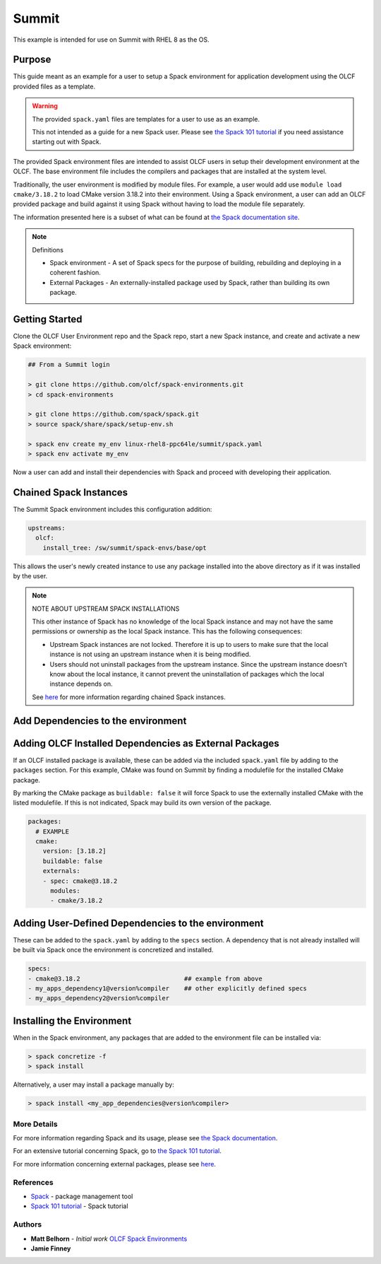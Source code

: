Summit
############################################

This example is intended for use on Summit with RHEL 8 as the OS.

Purpose
--------------------------------------------

This guide meant as an example for a user to setup a Spack environment for application development using the OLCF 
provided files as a template.

.. warning::

  The provided ``spack.yaml`` files are templates for a user to use as an example.

  This not intended as a guide for a new Spack user.  Please see `the Spack 101 tutorial <https://spack-tutorial.readthedocs.io/en/latest>`_
  if you need assistance starting out with Spack.

The provided Spack environment files are intended to assist OLCF users in setup their development environment at the 
OLCF.  The base environment file includes the compilers and packages that are installed at the system level.

Traditionally, the user environment is modified by module files.  For example, a user would add use  ``module load cmake/3.18.2`` to 
load CMake version 3.18.2 into their environment.  Using a Spack environment, a user can add an OLCF provided package
and build against it using Spack without having to load the module file separately.

The information presented here is a subset of what can be found at `the Spack documentation site <https://spack.readthedocs.io/>`_.

.. note:: 
  Definitions

  - Spack environment - A set of Spack specs for the purpose of building, rebuilding and deploying in a coherent fashion.

  - External Packages - An externally-installed package used by Spack, rather than building its own package.

Getting Started
--------------------------------------------

Clone the OLCF User Environment repo and the Spack repo, start a new Spack instance, and create and activate a new Spack environment:

.. code-block:: none

  ## From a Summit login

  > git clone https://github.com/olcf/spack-environments.git
  > cd spack-environments

  > git clone https://github.com/spack/spack.git
  > source spack/share/spack/setup-env.sh

  > spack env create my_env linux-rhel8-ppc64le/summit/spack.yaml
  > spack env activate my_env

Now a user can add and install their dependencies with Spack and proceed with developing their application.

Chained Spack Instances
--------------------------------------------

The Summit Spack environment includes this configuration addition:

.. code-block:: none

  upstreams:
    olcf:
      install_tree: /sw/summit/spack-envs/base/opt

This allows the user's newly created instance to use any package installed into the above directory as if it was
installed by the user.

.. note::

  NOTE ABOUT UPSTREAM SPACK INSTALLATIONS

  This other instance of Spack has no knowledge of the local Spack instance and may not have the same permissions
  or ownership as the local Spack instance. This has the following consequences:

  - Upstream Spack instances are not locked. Therefore it is up to users to make sure that the local instance is not
    using an upstream instance when it is being modified.

  - Users should not uninstall packages from the upstream instance. Since the upstream instance doesn’t know about
    the local instance, it cannot prevent the uninstallation of packages which the local instance depends on.

  See `here <https://spack.readthedocs.io/en/latest/chain.html#chaining-spack-installations>`__ for more information
  regarding chained Spack instances.

Add Dependencies to the environment
--------------------------------------------

Adding OLCF Installed Dependencies as External Packages
-------------------------------------------------------

If an OLCF installed package is available, these can be added via the included ``spack.yaml`` file by adding to the ``packages``
section.  For this example, CMake was found on Summit by finding a modulefile for the installed CMake package.

By marking the CMake package as ``buildable: false`` it will force Spack to use the externally installed CMake with the 
listed modulefile.  If this is not indicated, Spack may build its own version of the package.

.. code-block:: none

  packages:
    # EXAMPLE
    cmake:
      version: [3.18.2]
      buildable: false
      externals:
      - spec: cmake@3.18.2
        modules:
        - cmake/3.18.2

Adding User-Defined Dependencies to the environment
-------------------------------------------------------

These can be added to the ``spack.yaml`` by adding to the ``specs`` section.  A dependency that is not already installed
will be built via Spack once the environment is concretized and installed.

.. code-block:: none

  specs:
  - cmake@3.18.2                            ## example from above
  - my_apps_dependency1@version%compiler    ## other explicitly defined specs
  - my_apps_dependency2@version%compiler

Installing the Environment
-------------------------------------------------------

When in the Spack environment, any packages that are added to the environment file can be installed via:

.. code-block:: none

  > spack concretize -f
  > spack install

Alternatively, a user may install a package manually by:

.. code-block:: none

  > spack install <my_app_dependencies@version%compiler>

More Details
********************************************

For more information regarding Spack and its usage, please see `the Spack documentation <https://spack.readthedocs.io>`_.

For an extensive tutorial concerning Spack, go to `the Spack 101 tutorial <https://spack-tutorial.readthedocs.io/en/latest>`_.

For more information concerning external packages, please see `here <https://spack.readthedocs.io/en/latest/build_settings.html#external-packages>`__.

References
********************************************
* `Spack <https://spack.readthedocs.io/>`_ - package management tool
* `Spack 101 tutorial <https://spack-tutorial.readthedocs.io/en/latest/>`_ - Spack tutorial

Authors
********************************************
* **Matt Belhorn** - *Initial work* `OLCF Spack Environments <https://github.com/mpbelhorn/olcf-spack-environments>`_
* **Jamie Finney**

